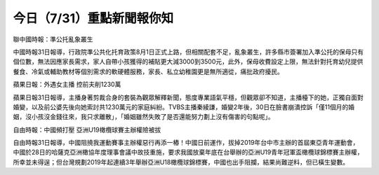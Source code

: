 
今日（7/31）重點新聞報你知
********************************
聯中國時報：準公托亂象叢生

中國時報31日報導，行政院準公共化托育政策8月1日正式上路，但相關配套不足，亂象叢生，許多縣市簽署加入準公托的保母只有個位數，無法因應家長需求，家人自帶小孩獲得的補貼更大減3000到3500元，此外，保母收費設定上限，無法針對托育幼兒提供餐食、冷氣或輔助教材等個別需求的軟硬體服務，家長、私立幼稚園更是無所適從，痛批政府擾民。

 

蘋果日報：外遇女主播 控前夫削1230萬

蘋果日報31日報導，主播身著剪裁合身的套裝為觀眾解釋新聞，態度專業語氣平穩，但觀眾卻不知道，主播檯下的她，正獨自面對婚變，以及前公婆先後向她索討共1230萬元的家庭糾紛。TVBS主播秦綾謙，婚變2年後，30日在臉書崩潰控訴「僅11個月的婚姻，沒小孩沒金錢往來，我只求離散」，「婚姻雖然失敗了是否還能努力劃上沒有傷害的句點呢」。

 

自由時報：中國頻打壓 亞洲U19橄欖球賽主辦權險被拔

自由時報31日報導，中國阻撓我運動賽事主辦權惡行再添一樁！中國日前運作，拔掉2019年台中市主辦的首屆東亞青年運動會，中國於28日的哈薩克亞洲橄協年度理事會議中故技重施，要求我國放棄年底在台舉辦的亞洲U19青年冠軍盃橄欖球錦標賽主辦權，所幸並未得逞；但台灣規劃2019年起連續3年舉辦亞洲U18橄欖球錦標賽，中國也出手阻攔，結果尚難逆料，但已橫生變數。
